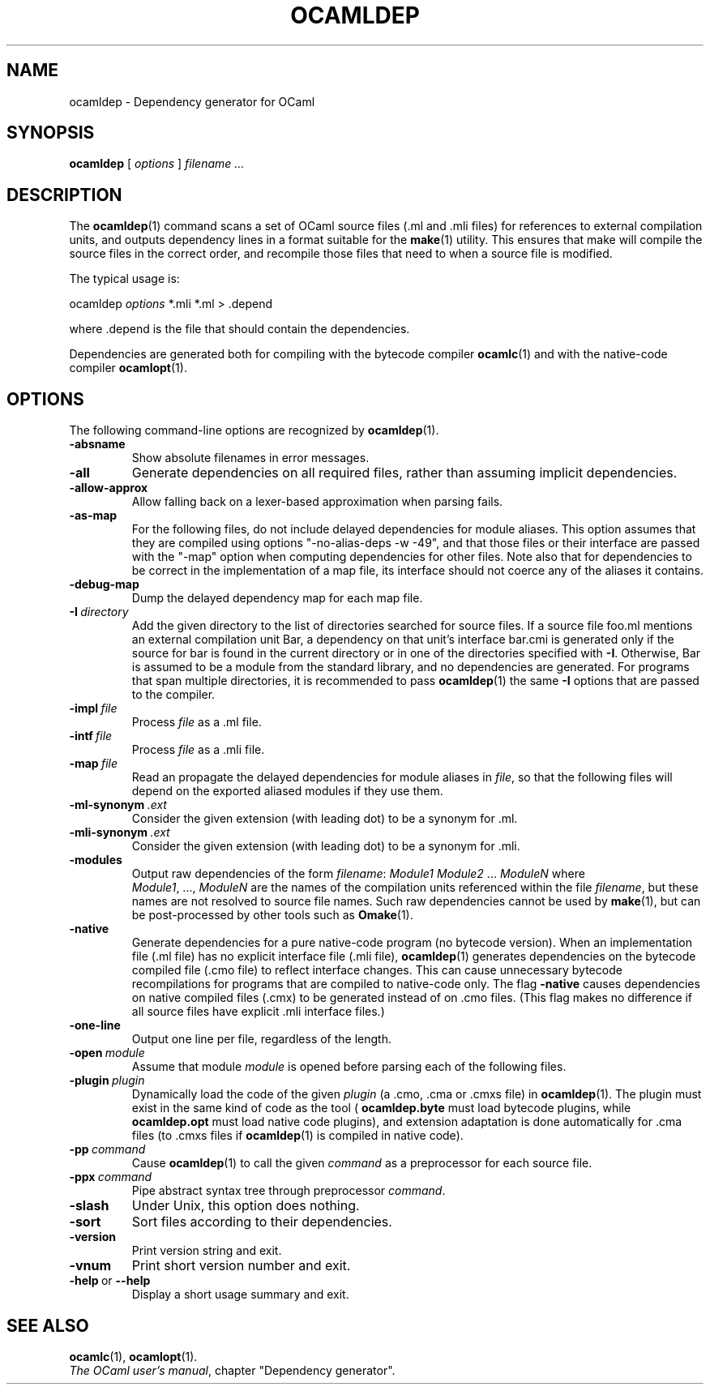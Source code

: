 .\"**************************************************************************
.\"*                                                                        *
.\"*                                 OCaml                                  *
.\"*                                                                        *
.\"*             Xavier Leroy, projet Cristal, INRIA Rocquencourt           *
.\"*                                                                        *
.\"*   Copyright 1996 Institut National de Recherche en Informatique et     *
.\"*     en Automatique.                                                    *
.\"*                                                                        *
.\"*   All rights reserved.  This file is distributed under the terms of    *
.\"*   the GNU Lesser General Public License version 2.1, with the          *
.\"*   special exception on linking described in the file LICENSE.          *
.\"*                                                                        *
.\"**************************************************************************
.\"
.TH OCAMLDEP 1

.SH NAME
ocamldep \- Dependency generator for OCaml

.SH SYNOPSIS
.B ocamldep
[
.I options
]
.I filename ...

.SH DESCRIPTION

The
.BR ocamldep (1)
command scans a set of OCaml source files
(.ml and .mli files) for references to external compilation units,
and outputs dependency lines in a format suitable for the
.BR make (1)
utility. This ensures that make will compile the source files in the
correct order, and recompile those files that need to when a source
file is modified.

The typical usage is:
.P
ocamldep
.I options
*.mli *.ml > .depend
.P
where .depend is the file that should contain the
dependencies.

Dependencies are generated both for compiling with the bytecode
compiler
.BR ocamlc (1)
and with the native-code compiler
.BR ocamlopt (1).

.SH OPTIONS

The following command-line options are recognized by
.BR ocamldep (1).
.TP
.B \-absname
Show absolute filenames in error messages.
.TP
.B \-all
Generate dependencies on all required files, rather than assuming
implicit dependencies.
.TP
.B \-allow\-approx
Allow falling back on a lexer-based approximation when parsing fails.
.TP
.B \-as\-map
For the following files, do not include delayed dependencies for
module aliases.
This option assumes that they are compiled using options
"\-no\-alias\-deps \-w \-49", and that those files or their interface are
passed with the "\-map" option when computing dependencies for other
files. Note also that for dependencies to be correct in the
implementation of a map file, its interface should not coerce any of
the aliases it contains.
.TP
.B \-debug\-map
Dump the delayed dependency map for each map file.
.TP
.BI \-I \ directory
Add the given directory to the list of directories searched for
source files. If a source file foo.ml mentions an external
compilation unit Bar, a dependency on that unit's interface
bar.cmi is generated only if the source for bar is found in the
current directory or in one of the directories specified with
.BR \-I .
Otherwise, Bar is assumed to be a module from the standard library,
and no dependencies are generated. For programs that span multiple
directories, it is recommended to pass
.BR ocamldep (1)
the same
.B \-I
options that are passed to the compiler.
.TP
.BI \-impl \ file
Process
.IR file
as a .ml file.
.TP
.BI \-intf \ file
Process
.IR file
as a .mli file.
.TP
.BI \-map \ file
Read an propagate the delayed dependencies for module aliases in
.IR file ,
so that the following files will depend on the
exported aliased modules if they use them.
.TP
.BI \-ml\-synonym \ .ext
Consider the given extension (with leading dot) to be a synonym for .ml.
.TP
.BI \-mli\-synonym \ .ext
Consider the given extension (with leading dot) to be a synonym for .mli.
.TP
.B \-modules
Output raw dependencies of the form
.IR filename : \ Module1\ Module2 \ ... \ ModuleN
where
.IR Module1 ,\ ..., \ ModuleN
are the names of the compilation
units referenced within the file
.IR filename ,
but these names are not
resolved to source file names.  Such raw dependencies cannot be used
by
.BR make (1),
but can be post-processed by other tools such as
.BR Omake (1).
.TP
.BI \-native
Generate dependencies for a pure native-code program (no bytecode
version).  When an implementation file (.ml file) has no explicit
interface file (.mli file),
.BR ocamldep (1)
generates dependencies on the
bytecode compiled file (.cmo file) to reflect interface changes.
This can cause unnecessary bytecode recompilations for programs that
are compiled to native-code only.  The flag
.B \-native
causes dependencies on native compiled files (.cmx) to be generated instead
of on .cmo files.  (This flag makes no difference if all source files
have explicit .mli interface files.)
.TP
.B \-one-line
Output one line per file, regardless of the length.
.TP
.BI \-open \ module
Assume that module
.IR module
is opened before parsing each of the
following files.
.TP
.BI \-plugin \ plugin
Dynamically load the code of the given
.I plugin
(a .cmo, .cma or .cmxs file) in 
.BR ocamldep (1).
The plugin must exist in
the same kind of code as the tool (
.BR ocamldep.byte 
must load bytecode
plugins, while 
.BR ocamldep.opt
must load native code plugins), and
extension adaptation is done automatically for .cma files (to .cmxs files
if 
.BR ocamldep (1)
is compiled in native code).
.TP
.BI \-pp \ command
Cause
.BR ocamldep (1)
to call the given
.I command
as a preprocessor for each source file.
.TP
.BI \-ppx \ command
Pipe abstract syntax tree through preprocessor
.IR command .
.TP
.B \-slash
Under Unix, this option does nothing.
.TP
.B \-sort
Sort files according to their dependencies.
.TP
.B \-version
Print version string and exit.
.TP
.B \-vnum
Print short version number and exit.
.TP
.BR \-help \ or \ \-\-help
Display a short usage summary and exit.

.SH SEE ALSO
.BR ocamlc (1),
.BR ocamlopt (1).
.br
.IR The\ OCaml\ user's\ manual ,
chapter "Dependency generator".
